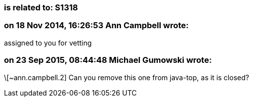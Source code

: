 === is related to: S1318

=== on 18 Nov 2014, 16:26:53 Ann Campbell wrote:
assigned to you for vetting

=== on 23 Sep 2015, 08:44:48 Michael Gumowski wrote:
\[~ann.campbell.2] Can you remove this one from java-top, as it is closed?

